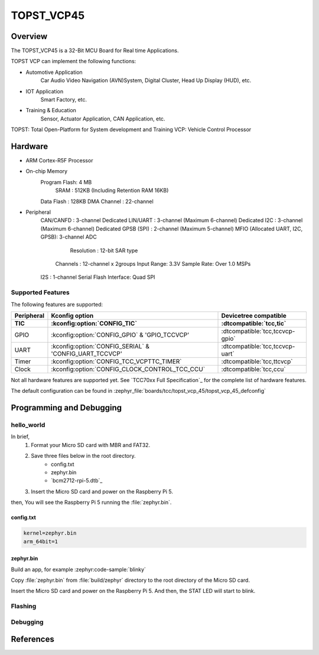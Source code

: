 .. _topst_vcp45:

TOPST_VCP45
###################

Overview
********

The TOPST_VCP45 is a 32-Bit MCU Board for Real time Applications.

TOPST VCP can implement the following functions:

- Automotive Application
    Car Audio Video Navigation (AVN)System, Digital Cluster, Head Up Display (HUD), etc.
- IOT Application
    Smart Factory, etc.
- Training & Education
    Sensor, Actuator Application, CAN Application, etc.

TOPST: Total Open-Platform for System development and Training
VCP: Vehicle Control Processor

.. image:: topst_vcp45.png
     :align: center
     :alt: TOPST_VCP45 Board

Hardware
********

- ARM Cortex-R5F Processor
- On-chip Memory
    Program Flash: 4 MB
	SRAM         : 512KB (Including Retention RAM 16KB)
    Data Flash   : 128KB
    DMA Channel  : 22-channel
- Peripheral
    CAN/CANFD                       : 3-channel
    Dedicated LIN/UART              : 3-channel (Maximum 6-channel)
    Dedicated I2C                   : 3-channel (Maximum 6-channel)
    Dedicated GPSB (SPI)            : 2-channel (Maximum 5-channel)
    MFIO (Allocated UART, I2C, GPSB): 3-channel
    ADC
	    Resolution : 12-bit SAR type
        Channels   : 12-channel x 2groups
        Input Range: 3.3V
        Sample Rate: Over 1.0 MSPs
    I2S                   : 1-channel
    Serial Flash Interface: Quad SPI

Supported Features
==================

The following features are supported:

.. list-table::
   :header-rows: 2

   * - Peripheral
     - Kconfig option
     - Devicetree compatible
   * - TIC
     - :kconfig:option:`CONFIG_TIC`
     - :dtcompatible:`tcc,tic`
   * - GPIO
     - :kconfig:option:`CONFIG_GPIO` & 'GPIO_TCCVCP'
     - :dtcompatible:`tcc,tccvcp-gpio`
   * - UART
     - :kconfig:option:`CONFIG_SERIAL` & 'CONFIG_UART_TCCVCP'
     - :dtcompatible:`tcc,tccvcp-uart`
   * - Timer
     - :kconfig:option:`CONFIG_TCC_VCPTTC_TIMER`
     - :dtcompatible:`tcc,ttcvcp`
   * - Clock
     - :kconfig:option:`CONFIG_CLOCK_CONTROL_TCC_CCU`
     - :dtcompatible:`tcc,ccu`

Not all hardware features are supported yet. See `TCC70xx Full Specification`_ for the complete list of hardware features.

The default configuration can be found in
:zephyr_file:`boards/tcc/topst_vcp_45/topst_vcp_45_defconfig`

Programming and Debugging
*************************

hello_world
===========

In brief,
    1. Format your Micro SD card with MBR and FAT32.
    2. Save three files below in the root directory.
        * config.txt
        * zephyr.bin
        * `bcm2712-rpi-5.dtb`_
    3. Insert the Micro SD card and power on the Raspberry Pi 5.

then, You will see the Raspberry Pi 5 running the :file:`zephyr.bin`.

config.txt
----------

.. code-block:: text

   kernel=zephyr.bin
   arm_64bit=1


zephyr.bin
----------

Build an app, for example :zephyr:code-sample:`blinky`

.. zephyr-app-commands::
   :zephyr-app: samples/basic/blinky
   :board: rpi_5
   :goals: build

Copy :file:`zephyr.bin` from :file:`build/zephyr` directory to the root directory of the Micro SD
card.

Insert the Micro SD card and power on the Raspberry Pi 5. And then, the STAT LED will start to blink.



Flashing
========


Debugging
=========


References
**********
